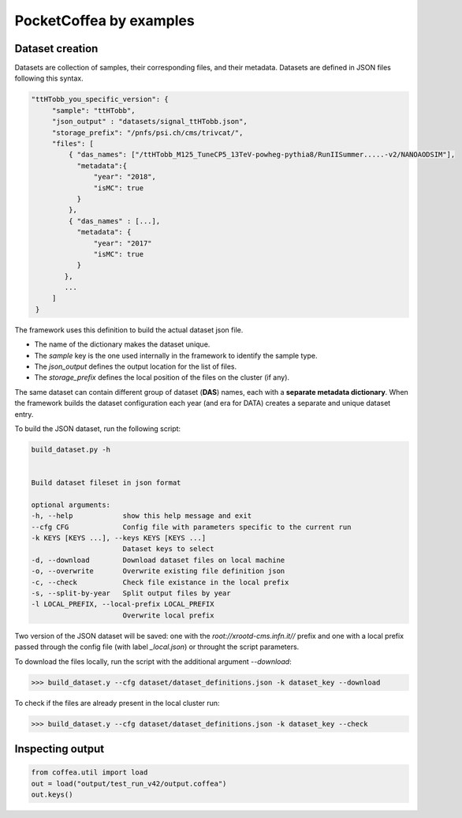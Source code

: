 PocketCoffea by examples
########################

Dataset creation
================


Datasets are collection of samples, their corresponding files, and their metadata. 
Datasets are defined in JSON files following this syntax.

.. code-block:: json

   "ttHTobb_you_specific_version": {
        "sample": "ttHTobb",
        "json_output" : "datasets/signal_ttHTobb.json",
        "storage_prefix": "/pnfs/psi.ch/cms/trivcat/",
        "files": [
            { "das_names": ["/ttHTobb_M125_TuneCP5_13TeV-powheg-pythia8/RunIISummer.....-v2/NANOAODSIM"],
              "metadata":{
                  "year": "2018",
                  "isMC": true
              }
            },
            { "das_names" : [...],
              "metadata": {
                  "year": "2017"
                  "isMC": true
              }
           },
           ...
        ]
    }


The framework uses this definition to build the actual dataset json file. 
    
* The name of the dictionary makes the dataset unique.
* The `sample` key is the one used internally in the framework to identify the sample type.
* The `json_output` defines the output location for the list of files.
* The `storage_prefix` defines the local position of the files on the cluster (if any). 

The same dataset can contain different group of dataset (**DAS**) names, each  with a **separate metadata
dictionary**. When the framework builds the dataset configuration each year (and era for DATA) creates a separate and unique dataset entry.


To build the JSON dataset, run the following script:

.. code-block:: bash

  build_dataset.py -h


  Build dataset fileset in json format

  optional arguments:
  -h, --help            show this help message and exit
  --cfg CFG             Config file with parameters specific to the current run
  -k KEYS [KEYS ...], --keys KEYS [KEYS ...]
                        Dataset keys to select
  -d, --download        Download dataset files on local machine
  -o, --overwrite       Overwrite existing file definition json
  -c, --check           Check file existance in the local prefix
  -s, --split-by-year   Split output files by year
  -l LOCAL_PREFIX, --local-prefix LOCAL_PREFIX
                        Overwrite local prefix


Two version of the JSON dataset will be saved: one with the `root://xrootd-cms.infn.it//` prefix and one with a local prefix passed through the config file (with label `_local.json`) or throught the script parameters.


To download the files locally, run the script with the additional argument `--download`:

>>> build_dataset.y --cfg dataset/dataset_definitions.json -k dataset_key --download

To check if the files are already present in the local cluster run:

>>> build_dataset.y --cfg dataset/dataset_definitions.json -k dataset_key --check




Inspecting output
=================

.. code-block:: python

  from coffea.util import load
  out = load("output/test_run_v42/output.coffea")
  out.keys()

  

